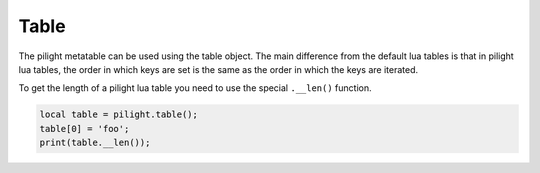 Table
=====

.. versionadded:: nightly

The pilight metatable can be used using the table object.
The main difference from the default lua tables is that
in pilight lua tables, the order in which keys are set
is the same as the order in which the keys are iterated.

To get the length of a pilight lua table you need to use the special ``.__len()`` function.

.. code-block:: lua

   local table = pilight.table();
   table[0] = 'foo';
   print(table.__len());